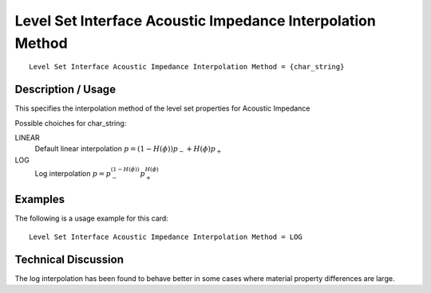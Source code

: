 ************************************************************
Level Set Interface Acoustic Impedance Interpolation Method
************************************************************

::

   Level Set Interface Acoustic Impedance Interpolation Method = {char_string}

-----------------------
**Description / Usage**
-----------------------

This specifies the interpolation method of the level set properties for Acoustic Impedance

Possible choiches for char_string:

LINEAR 
   Default linear interpolation :math:`p = (1-H({\phi})) p_- + H({\phi}) p_+`

LOG
   Log interpolation :math:`p = p_-^{(1-H({\phi}))} p_+^{H({\phi})}`


------------
**Examples**
------------

The following is a usage example for this card:

::

   Level Set Interface Acoustic Impedance Interpolation Method = LOG


-------------------------
**Technical Discussion**
-------------------------

The log interpolation has been found to behave better in some cases where
material property differences are large.

